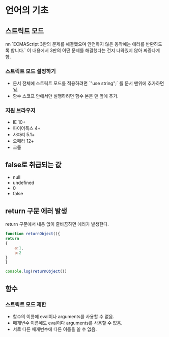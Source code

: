 * 언어의 기초
** 스트릭트 모드  
nn   
   `ECMAScript 3판의 문제를 해결했으며 안전하지 않은 동작에는 에러를
   반환하도록 합니다.` 이 내용에서 3판의 어떤 문제를 해결했다는 건지
   나와있지 않아 짜증나게 함.

*** 스트릭트 모드 설정하기

    - 문서 전체에 스트릭트 모드를 적용하려면 `"use string";` 를 문서
      맨위에 추가하면 됨.
    - 함수 스코프 안에서만 실행하려면 함수 본문 맨 앞에 추가.

*** 지원 브라우저
    - IE 10+
    - 파이어폭스 4+
    - 사파리 5.1+
    - 오페라 12+
    - 크롬

** false로 취급되는 값
   - null
   - undefined
   - 0
   - false
** return 구문 에러 발생
   return 구문에서 내용 없이 줄바꿈하면 에러가 발생한다.
   #+begin_src js
     function returnObject(){
	 return
	 {
	     a:1,
	     b:2
	 }
     }

     console.log(returnObject())

   #+end_src

   #+RESULTS:
   
   

   

** 함수
*** 스트릭트 모드 제한
    - 함수의 이름에 eval이나 arguments를 사용할 수 없음.
    - 매개변수 이름에도 eval이다 arguments를 사용할 수 없음.
    - 서로 다른 매개변수에 다른 이름을 쓸 수 없음.
